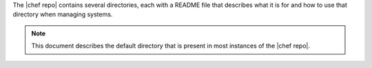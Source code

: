 .. The contents of this file are included in multiple topics.
.. This file should not be changed in a way that hinders its ability to appear in multiple documentation sets.


The |chef repo| contains several directories, each with a README file that describes what it is for and how to use that directory when managing systems. 

.. note:: This document describes the default directory that is present in most instances of the |chef repo|.



